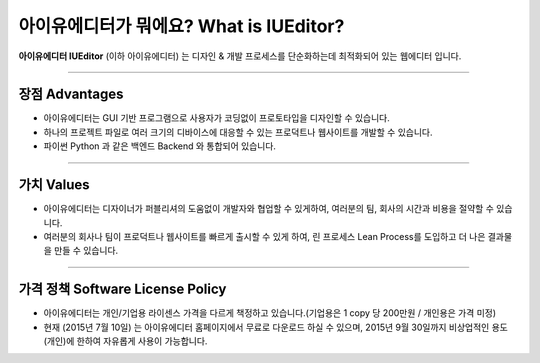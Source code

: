 
아이유에디터가 뭐에요? What is IUEditor?
==================================


**아이유에디터 IUEditor** (이하 아이유에디터) 는 디자인 & 개발 프로세스를 단순화하는데 최적화되어 있는 웹에디터 입니다.

----------

장점 Advantages
--------------

* 아이유에디터는 GUI 기반 프로그램으로 사용자가 코딩없이 프로토타입을 디자인할 수 있습니다.
* 하나의 프로젝트 파일로 여러 크기의 디바이스에 대응할 수 있는 프로덕트나 웹사이트를 개발할 수 있습니다.
* 파이썬 Python 과 같은 백엔드 Backend 와 통합되어 있습니다. 

----------

가치 Values
----------

* 아이유에디터는 디자이너가 퍼블리셔의 도움없이 개발자와 협업할 수 있게하여, 여러분의 팀, 회사의 시간과 비용을 절약할 수 있습니다.
* 여러분의 회사나 팀이 프로덕트나 웹사이트를 빠르게 출시할 수 있게 하여, 린 프로세스 Lean Process를 도입하고 더 나은 결과물을 만들 수 있습니다.

----------

가격 정책 Software License Policy
-------------------------------

* 아이유에디터는 개인/기업용 라이센스 가격을 다르게 책정하고 있습니다.(기업용은 1 copy 당 200만원 / 개인용은 가격 미정)
* 현재 (2015년 7월 10일) 는 아이유에디터 홈페이지에서 무료로 다운로드 하실 수 있으며, 2015년 9월 30일까지 비상업적인 용도 (개인)에 한하여 자유롭게 사용이 가능합니다. 
